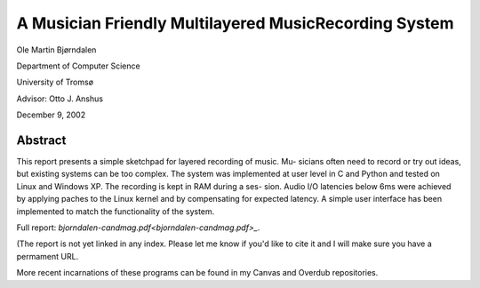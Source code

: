 A Musician Friendly Multilayered MusicRecording System
======================================================

Ole Martin Bjørndalen

Department of Computer Science

University of Tromsø

Advisor: Otto J. Anshus

December 9, 2002


Abstract
--------

This report presents a simple sketchpad for layered recording of music. Mu-
sicians often need to record or try out ideas, but existing systems can be too
complex. The system was implemented at user level in C and Python and
tested on Linux and Windows XP. The recording is kept in RAM during a ses-
sion. Audio I/O latencies below 6ms were achieved by applying paches to the
Linux kernel and by compensating for expected latency. A simple user interface
has been implemented to match the functionality of the system.


Full report: `bjorndalen-candmag.pdf<bjorndalen-candmag.pdf>_`.

(The report is not yet linked in any index. Please let me know if
you'd like to cite it and I will make sure you have a permament URL.

More recent incarnations of these programs can be found in my Canvas
and Overdub repositories.
